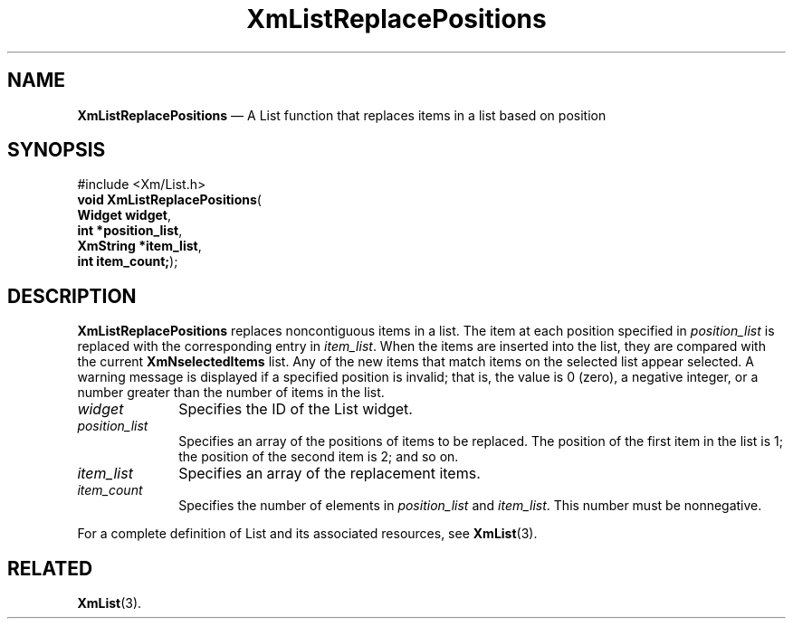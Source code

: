 '\" t
...\" LstReplE.sgm /main/8 1996/09/08 20:51:50 rws $
.de P!
.fl
\!!1 setgray
.fl
\\&.\"
.fl
\!!0 setgray
.fl			\" force out current output buffer
\!!save /psv exch def currentpoint translate 0 0 moveto
\!!/showpage{}def
.fl			\" prolog
.sy sed -e 's/^/!/' \\$1\" bring in postscript file
\!!psv restore
.
.de pF
.ie     \\*(f1 .ds f1 \\n(.f
.el .ie \\*(f2 .ds f2 \\n(.f
.el .ie \\*(f3 .ds f3 \\n(.f
.el .ie \\*(f4 .ds f4 \\n(.f
.el .tm ? font overflow
.ft \\$1
..
.de fP
.ie     !\\*(f4 \{\
.	ft \\*(f4
.	ds f4\"
'	br \}
.el .ie !\\*(f3 \{\
.	ft \\*(f3
.	ds f3\"
'	br \}
.el .ie !\\*(f2 \{\
.	ft \\*(f2
.	ds f2\"
'	br \}
.el .ie !\\*(f1 \{\
.	ft \\*(f1
.	ds f1\"
'	br \}
.el .tm ? font underflow
..
.ds f1\"
.ds f2\"
.ds f3\"
.ds f4\"
.ta 8n 16n 24n 32n 40n 48n 56n 64n 72n 
.TH "XmListReplacePositions" "library call"
.SH "NAME"
\fBXmListReplacePositions\fP \(em A List function that replaces items
in a list based on position
.iX "XmListReplacePositions"
.iX "List functions" "XmListReplacePositions"
.SH "SYNOPSIS"
.PP
.nf
#include <Xm/List\&.h>
\fBvoid \fBXmListReplacePositions\fP\fR(
\fBWidget \fBwidget\fR\fR,
\fBint *\fBposition_list\fR\fR,
\fBXmString *\fBitem_list\fR\fR,
\fBint \fBitem_count;\fR\fR);
.fi
.SH "DESCRIPTION"
.PP
\fBXmListReplacePositions\fP replaces noncontiguous items
in a list\&. The item at each position specified in \fIposition_list\fP
is replaced with the corresponding entry in \fIitem_list\fP\&.
When the items are inserted into the list, they are compared with the
current \fBXmNselectedItems\fP list\&. Any of the new items that match
items on the selected list appear selected\&. A warning message
is displayed if a specified position is invalid; that is, the value is 0 (zero),
a negative integer, or a number greater than the number of items
in the list\&.
.IP "\fIwidget\fP" 10
Specifies the ID of the List widget\&.
.IP "\fIposition_list\fP" 10
Specifies an array of the positions of items to be replaced\&. The
position of the first item in the list is 1; the position of the
second item is 2; and so on\&.
.IP "\fIitem_list\fP" 10
Specifies an array of the replacement items\&.
.IP "\fIitem_count\fP" 10
Specifies the number of elements in \fIposition_list\fP and
\fIitem_list\fP\&.
This number must be nonnegative\&.
.PP
For a complete definition of List and its associated resources, see
\fBXmList\fP(3)\&.
.SH "RELATED"
.PP
\fBXmList\fP(3)\&.
...\" created by instant / docbook-to-man, Sun 22 Dec 1996, 20:26
